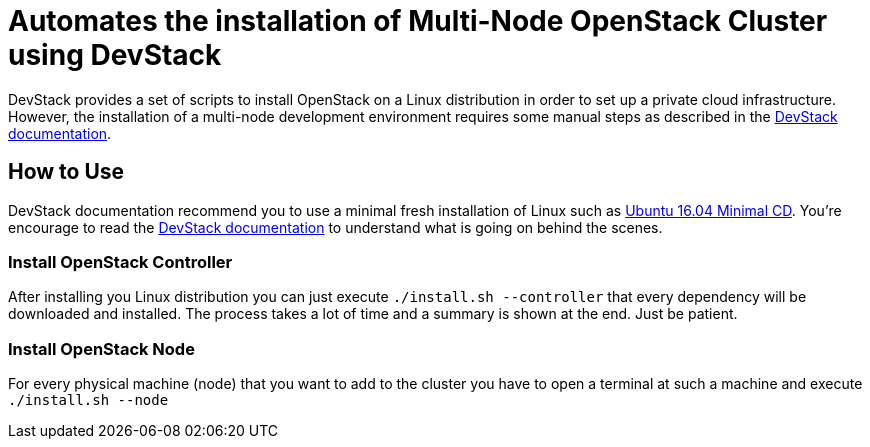 = Automates the installation of Multi-Node OpenStack Cluster using DevStack

DevStack provides a set of scripts to install OpenStack on a Linux distribution
in order to set up a private cloud infrastructure.
However, the installation of a multi-node development environment requires
some manual steps as described in the https://docs.openstack.org/devstack/latest/guides/multinode-lab.html[DevStack documentation].

== How to Use

DevStack documentation recommend you to use a minimal fresh installation of Linux such as https://help.ubuntu.com/community/Installation/MinimalCD[Ubuntu 16.04 Minimal CD].
You're encourage to read the https://docs.openstack.org/devstack/latest/guides/multinode-lab.html[DevStack documentation] to understand what is going on behind the scenes.

=== Install OpenStack Controller

After installing you Linux distribution you can just execute `./install.sh --controller` that every dependency will be downloaded and installed. The process takes a lot of time and a summary is shown at the end. Just be patient.

=== Install OpenStack Node

For every physical machine (node) that you want to add to the cluster you have to open a terminal at such a machine and execute `./install.sh --node`
